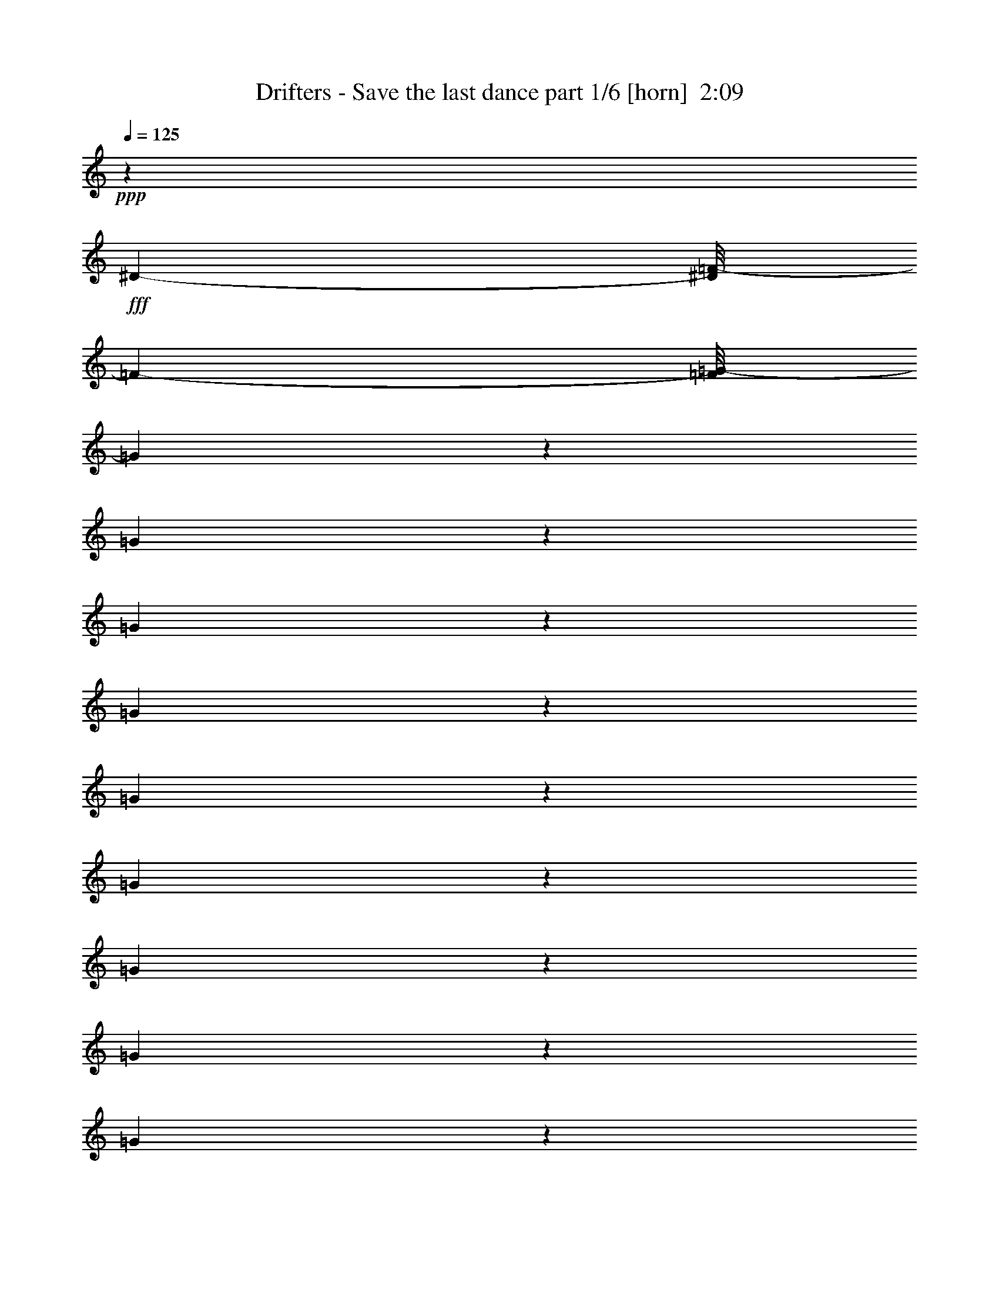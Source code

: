 % Produced with Bruzo's Transcoding Environment
% Transcribed by  Bruzo

X:1
T:  Drifters - Save the last dance part 1/6 [horn]  2:09
Z: Transcribed with BruTE 64
L: 1/4
Q: 125
K: C
+ppp+
z91949/25824
+fff+
[^D43/96-]
[^D/8=F/8-]
[=F1567/4304-]
[=F/8=G/8-]
[=G8101/12912]
z16061/6456
[=G625/1614]
z4649/25824
[=G6649/25824]
z2587/12912
[=G10325/12912]
z1647/8608
[=G3195/8608]
z899/6456
[=G3851/12912]
z154/807
[=G653/807]
z4805/25824
[=G21019/25824]
z6151/25824
[=G19673/25824]
z425/1614
[=G3863/12912]
z3131/12912
[=G3325/12912]
z619/3228
[=G6389/6456-]
[=G/8^G/8-]
[^G3259/6456]
[=G3245/12912]
z1535/6456
[=G1103/1076]
[=F5483/12912]
z1787/12912
[=F2158/807]
z74099/25824
[=F43/96-]
[=F/8=G/8-]
[=G1567/4304-]
[=G/8^G/8-]
[^G8149/12912]
z62569/25824
[^G8447/25824]
z1211/6456
[^G2017/6456]
z2557/12912
[^G10355/12912]
z2153/8608
[^G2689/8608]
z6473/25824
[^G6439/25824]
z6301/25824
[^G19523/25824]
z1517/6456
[^G4939/6456]
z203/807
[^G604/807]
z2161/8608
[^G2681/8608]
z6497/25824
[^G35213/25824]
z/8
[^A4357/8608]
[^G9779/25824]
z567/4304
[^G24197/25824-]
[=G/8-^G/8]
[=G7909/25824]
z6485/25824
[=G64531/25824]
z12877/12912
[=G6563/6456]
[^G2105/2152]
[^A49/48]
[=c11939/12912]
z595/3228
[=c2633/3228]
z5189/25824
[=c9337/25824]
z4651/25824
[=c21173/25824]
z6107/25824
[=d2865/8608]
z/8
[^d5605/6456]
z1583/8608
[^d5949/8608]
z8405/25824
[=f3587/8608]
z/8
[^d3403/8608-]
[=d/8-^d/8]
[=d23/48]
[=c9899/25824]
z106/807
[=c6389/6456-]
[^A/8-=c/8]
[^A2447/6456]
z203/1614
[^A14521/6456]
z41801/12912
[^A9847/12912]
z1093/4304
[^A933/2152]
z401/2152
[=F9689/4304]
z205/807
[=F49/96]
[=G23/48-]
[=G/8^G/8-]
[^G31/16-]
[=G911/6456-^G911/6456]
[=G22583/25824]
[=F23977/25824-]
[^D/8-=F/8]
[^D101677/25824]
z85171/25824
[^D49/96]
[=F2105/4304]
[=G3023/4304]
z15017/6456
[=G2737/6456]
z1127/6456
[=G3395/12912]
z5033/25824
[=G20791/25824]
z5021/25824
[=G7891/25824]
z5069/25824
[=G7843/25824]
z4787/25824
[=G19423/25824]
z6389/25824
[=G22663/25824]
z577/3228
[=G2651/3228]
z5045/25824
[=G9481/25824]
z843/4304
[=G65/269]
z1065/4304
[=G877/1076]
z4763/25824
[^G7325/12912]
[=G2675/8608]
z617/3228
[=G1705/1614]
[=F5681/12912]
z3287/25824
[=F67729/25824]
z74509/25824
[=F7049/12912]
[=G3403/8608-]
[=G/8^G/8-]
[^G5155/6456]
z28903/12912
[^G3281/8608]
z/8
[^G6595/25824]
z2269/8608
[^G7415/8608]
z49/269
[^G171/538]
z4973/25824
[^G7939/25824]
z385/1614
[^G1229/1614]
z2049/8608
[^G6559/8608]
z5107/25824
[^G22331/25824]
z4949/25824
[^G7963/25824]
z137/538
[^G19441/12912]
[^A4663/8608]
[^G8341/25824]
z605/3228
[^G8567/8608]
[=G11423/25824]
z4585/25824
[=G59975/25824]
z1993/1614
[=G3029/3228]
[^G2151/2152]
[^A6563/6456]
[=c11275/12912]
z761/3228
[=c2467/3228]
z2025/8608
[=c2817/8608]
z2365/12912
[=c2435/3228]
z325/1076
[=d12961/25824]
[^d22817/25824]
z4463/25824
[^d14905/25824]
z3819/8608
[=f1567/4304]
z/8
[^d3403/8608-]
[=d/8-^d/8]
[=d4463/12912]
z/8
[=c1703/6456]
z3295/12912
[=c6019/6456]
z4451/25824
[^A6847/25824]
z811/4304
[^A8873/4304]
z45289/12912
[^A5197/6456]
z157/807
[^A7069/12912]
z/8
[=F29155/12912]
z2091/8608
[=F1189/3228]
z/8
[=G11347/25824-]
[=G/8^G/8-]
[^G25207/12912-]
[=G/8-^G/8]
[=G8029/8608]
[=F4033/4304-]
[^D/8-=F/8]
[^D100129/25824]
z32159/25824
[^A,8191/25824]
z4991/25824
[^A,1567/4304]
z/8
[^D8203/25824]
z1133/8608
[^D14209/25824]
[=C7325/12912]
[^A,11051/25824]
[=D85/96]
z13/96
[=F35/96]
z1745/8608
[=F91643/25824-]
[=D/8-=F/8]
[=D1201/6456]
z2299/12912
[=D3807/8608]
z/8
[=F6577/25824]
z2513/12912
[=F1189/3228]
z/8
[=D1567/4304]
z/8
[=D11603/25824]
[^D19333/25824]
z58129/12912
[^A,2005/6456]
z815/3228
[^A,1567/4304]
z/8
[^D259/807]
z3535/25824
[^D1565/3228]
[=C615/1076]
[^A,7921/25824]
z6067/25824
[=F18143/25824]
z8219/25824
[=F7921/25824]
z2575/12912
[=F1907/807]
z12079/6456
[^A2473/12912]
z1297/6456
[^A3121/6456-]
[^G/8-^A/8]
[^G10099/25824]
[=G10871/25824]
z/8
[=F/2-]
[^D13/96-=F13/96]
[^D14351/25824]
z55003/8608
[^D12595/25824-]
[^D/8=F/8-]
[=F4187/12912-]
[=F/8=G/8-]
[=G3943/6456]
z15829/6456
[=G4657/12912]
z5225/25824
[=G7687/25824]
z4943/25824
[=G20881/25824]
z6179/25824
[=G8347/25824]
z2527/12912
[=G16841/12912]
z6559/25824
[=G7967/25824]
z869/4304
[=G1283/4304]
z515/2152
[=G1637/2152]
z6167/25824
[=G6745/25824]
z6437/25824
[=G25843/25824]
z6299/12912
[^G5711/12912]
z/8
[=G3323/12912]
z6425/25824
[=G101/96]
[=F104/269]
z1139/6456
[=F37265/12912]
z67817/25824
[=F2197/4304]
[=G459/1076-]
[=G/8^G/8-]
[^G17737/25824]
z10225/4304
[^G1611/4304]
z4763/25824
[^G6535/25824]
z1579/6456
[^G8947/12912]
z7697/25824
[^G8443/25824]
z3103/12912
[^G7729/6456]
z2515/12912
[^G1187/3228]
z5153/25824
[^G7759/25824]
z4871/25824
[^G22567/25824]
z6071/25824
[^G6841/25824]
z6341/25824
[^G12471/8608]
[^A7325/12912]
[^G1295/4304]
z145/807
[^G49/48]
[=G1827/4304]
z4495/25824
[=G60065/25824]
z32239/25824
[=G8567/8608]
[^G8567/8608]
[^A25811/25824]
[=c3547/4304]
z2183/8608
[=c7501/8608]
z1139/6456
[=c1659/4304]
z/8
[=c3727/4304]
z/8
[=d6701/12912]
[^d3457/4304]
z6317/25824
[^d14665/25824]
z11147/25824
[=f37/96]
z/8
[^d10795/25824-]
[=d/8-^d/8]
[=d3259/6456]
[=c2777/8608]
z2425/12912
[=c1705/1614]
[^A1639/4304]
z2353/12912
[^A8087/3228]
z77651/25824
[^A19189/25824]
z1261/6456
[^A14359/25824]
z/8
[=F58069/25824]
z69/269
[=F3259/6456-]
[=F/8=G/8-]
[=G1567/4304-]
[=G/8^G/8-]
[^G8029/4304-]
[=G/8-^G/8]
[=G1439/1614-]
[=F/8-=G/8]
[=F24197/25824-]
[^D/8-=F/8]
[^D178975/25824]
z8
z8
z13/4

X:2
T:  Drifters - Save the last dance part 2/6 [bagpipes]  2:09
Z: Transcribed with BruTE 64
L: 1/4
Q: 125
K: C
+ppp+
z91949/25824
+fff+
[=G,43/96-]
[=G,/8^G,/8-]
[^G,1567/4304-]
[^G,/8^A,/8-]
[^A,8101/12912]
z16061/6456
[^A,625/1614]
z4649/25824
[^A,6649/25824]
z2587/12912
[^A,10325/12912]
z1647/8608
[^A,3195/8608]
z899/6456
[^A,3851/12912]
z154/807
[^A,653/807]
z4805/25824
[^A,21019/25824]
z6151/25824
[^A,19673/25824]
z425/1614
[^A,3863/12912]
z3131/12912
[^A,3325/12912]
z619/3228
[^A,6389/6456-]
[^A,/8=C/8-]
[=C3259/6456]
[^A,3245/12912]
z1535/6456
[^A,1103/1076]
[^G,5483/12912]
z1787/12912
[^G,2158/807]
z74099/25824
[^G,43/96-]
[^G,/8^A,/8-]
[^A,1567/4304-]
[^A,/8=D/8-]
[=D8149/12912]
z62569/25824
[=D8447/25824]
z1211/6456
[=D2017/6456]
z2557/12912
[=D10355/12912]
z2153/8608
[=D2689/8608]
z6473/25824
[=D6439/25824]
z6301/25824
[=D19523/25824]
z1517/6456
[=D4939/6456]
z203/807
[=D604/807]
z2161/8608
[=D2681/8608]
z6497/25824
[=D35213/25824]
z/8
[=D4357/8608]
[=D9779/25824]
z567/4304
[^D24197/25824-]
[^A,/8-^D/8]
[^A,7909/25824]
z6485/25824
[^A,64531/25824]
z12877/12912
[^A,6563/6456]
[=D2105/2152]
[^C49/48]
[^D11939/12912]
z595/3228
[^D2633/3228]
z5189/25824
[^D9337/25824]
z4651/25824
[^D21173/25824]
z6107/25824
[=F2865/8608]
z/8
[^G5605/6456]
z1583/8608
[^G5949/8608]
z8405/25824
[^G3587/8608]
z/8
[^G3403/8608-]
[=F/8-^G/8]
[=F23/48]
[^D9899/25824]
z106/807
[^D13585/12912]
[^D5701/12912]
z203/1614
[^D14521/6456]
z41801/12912
[^D9847/12912]
z1093/4304
[=D933/2152]
z401/2152
[^G,9689/4304]
z205/807
[^G,49/96]
[^A,23/48-]
[^A,/8=D/8-]
[=D31/16-]
[^A,911/6456-=D911/6456]
[^A,22583/25824]
[^G,23977/25824-]
[=G,/8-^G,/8]
[=G,101677/25824]
z85171/25824
[=G,49/96]
[^G,2105/4304]
[^A,3023/4304]
z15017/6456
[^A,2737/6456]
z1127/6456
[^A,3395/12912]
z5033/25824
[^A,20791/25824]
z5021/25824
[^A,7891/25824]
z5069/25824
[^A,7843/25824]
z4787/25824
[^A,19423/25824]
z6389/25824
[^A,22663/25824]
z577/3228
[^A,2651/3228]
z5045/25824
[^A,9481/25824]
z843/4304
[^A,65/269]
z1065/4304
[^A,877/1076]
z4763/25824
[=C7325/12912]
[^A,2675/8608]
z617/3228
[^A,1705/1614]
[^G,5681/12912]
z3287/25824
[^G,67729/25824]
z74509/25824
[^G,7049/12912]
[^A,3403/8608-]
[^A,/8=D/8-]
[=D5155/6456]
z28903/12912
[=D3281/8608]
z/8
[=D6595/25824]
z2269/8608
[=D7415/8608]
z49/269
[=D171/538]
z4973/25824
[=D7939/25824]
z385/1614
[=D1229/1614]
z2049/8608
[=D6559/8608]
z5107/25824
[=D22331/25824]
z4949/25824
[=D7963/25824]
z137/538
[=D19441/12912]
[=D4663/8608]
[=D8341/25824]
z605/3228
[^D8567/8608]
[^A,11423/25824]
z4585/25824
[^A,59975/25824]
z1993/1614
[^A,3029/3228]
[=D2151/2152]
[^C6563/6456]
[^D11275/12912]
z761/3228
[^D2467/3228]
z2025/8608
[^D2817/8608]
z2365/12912
[^D2435/3228]
z325/1076
[=F12961/25824]
[^G22817/25824]
z4463/25824
[^G14905/25824]
z3819/8608
[^G1567/4304]
z/8
[^G3403/8608-]
[=F/8-^G/8]
[=F4463/12912]
z/8
[^D1703/6456]
z3295/12912
[^D6019/6456]
z4451/25824
[^D6847/25824]
z811/4304
[^D8873/4304]
z45289/12912
[^D5197/6456]
z157/807
[=D7069/12912]
z/8
[^G,29155/12912]
z2091/8608
[^G,1189/3228]
z/8
[^A,11347/25824-]
[^A,/8=D/8-]
[=D25207/12912-]
[^A,/8-=D/8]
[^A,8029/8608]
[^G,4033/4304-]
[=G,/8-^G,/8]
[=G,100129/25824]
z32159/25824
[^D,8191/25824]
z4991/25824
[^D,1567/4304]
z/8
[=G,8203/25824]
z1133/8608
[=G,14209/25824]
[^D,7325/12912]
[^D,11051/25824]
[^G,85/96]
z13/96
[^G,35/96]
z1745/8608
[^G,91643/25824]
[^G,251/807]
z2299/12912
[^G,3807/8608]
z/8
[^G,6577/25824]
z2513/12912
[^G,1189/3228]
z/8
[^G,1567/4304]
z/8
[^G,11603/25824]
[=G,19333/25824]
z58129/12912
[^D,2005/6456]
z815/3228
[^D,1567/4304]
z/8
[=G,259/807]
z3535/25824
[=G,1565/3228]
[^D,615/1076]
[^D,5/12]
[^A,164/807^G,164/807-]
[^G,14509/25824]
z8219/25824
[^G,7921/25824]
z2575/12912
[^G,1907/807]
z12079/6456
[=D2473/12912]
z1297/6456
[=D7049/12912]
[=D11713/25824]
[^A,10871/25824]
z/8
[^G,/2-]
[=G,13/96-^G,13/96]
[=G,14351/25824]
z55003/8608
[=G,12595/25824-]
[=G,/8^G,/8-]
[^G,4187/12912-]
[^G,/8^A,/8-]
[^A,3943/6456]
z15829/6456
[^A,4657/12912]
z5225/25824
[^A,7687/25824]
z4943/25824
[^A,20881/25824]
z6179/25824
[^A,8347/25824]
z2527/12912
[^A,16841/12912]
z6559/25824
[^A,7967/25824]
z869/4304
[^A,1283/4304]
z515/2152
[^A,1637/2152]
z6167/25824
[^A,6745/25824]
z6437/25824
[^A,25843/25824]
z6299/12912
[=C5711/12912]
z/8
[^A,3323/12912]
z6425/25824
[^A,101/96]
[^G,104/269]
z1139/6456
[^G,37265/12912]
z67817/25824
[^G,2197/4304]
[^A,459/1076-]
[^A,/8=D/8-]
[=D17737/25824]
z10225/4304
[=D1611/4304]
z4763/25824
[=D6535/25824]
z1579/6456
[=D8947/12912]
z7697/25824
[=D8443/25824]
z3103/12912
[=D7729/6456]
z2515/12912
[=D1187/3228]
z5153/25824
[=D7759/25824]
z4871/25824
[=D22567/25824]
z6071/25824
[=D6841/25824]
z6341/25824
[=D12471/8608]
[=D7325/12912]
[=D1295/4304]
z145/807
[^D49/48]
[^A,1827/4304]
z4495/25824
[^A,60065/25824]
z32239/25824
[^A,8567/8608]
[=D8567/8608]
[^C25811/25824]
[^D3547/4304]
z2183/8608
[^D7501/8608]
z1139/6456
[^D1659/4304]
z/8
[^D3727/4304]
z/8
[=F6701/12912]
[^G3457/4304]
z6317/25824
[^G14665/25824]
z11147/25824
[^G37/96]
z/8
[^G10795/25824-]
[=F/8-^G/8]
[=F3259/6456]
[^D2777/8608]
z2425/12912
[^D1705/1614]
[^D1639/4304]
z2353/12912
[^D8087/3228]
z77651/25824
[^D19189/25824]
z1261/6456
[=D14359/25824]
z/8
[^G,58069/25824]
z69/269
[^G,3259/6456-]
[^G,/8^A,/8-]
[^A,1567/4304-]
[^A,/8=D/8-]
[=D8029/4304-]
[^A,/8-=D/8]
[^A,1439/1614-]
[^G,/8-^A,/8]
[^G,24197/25824-]
[=G,/8-^G,/8]
[=G,178975/25824]
z8
z8
z13/4

X:3
T:  Drifters - Save the last dance part 3/6 [lute]  2:09
Z: Transcribed with BruTE 64
L: 1/4
Q: 125
K: C
+ppp+
z39853/8608
+mf+
[=G18789/8608^A18789/8608^d18789/8608]
z3265/8608
+f+
[=G9647/8608^A9647/8608^d9647/8608]
z3693/8608
[=G23207/8608^A23207/8608^d23207/8608]
z801/2152
+mf+
[=G813/2152^A813/2152^d813/2152]
z2731/4304
[=G6401/4304-^A6401/4304-^d6401/4304-]
[^D/8-=G/8^A/8^d/8]
+mp+
[^D3281/8608-]
+mf+
[^D/8=G/8-^A/8-^d/8-]
[=G5355/8608^A5355/8608^d5355/8608]
z2821/8608
+f+
[=G3097/8608^A3097/8608^d3097/8608]
z2943/4304
+mf+
[=d815/2152=f815/2152^g815/2152^a815/2152]
z1097/8608
[=d2669/8608=f2669/8608^g2669/8608^a2669/8608]
z6045/8608
[=d13861/8608=f13861/8608^g13861/8608^a13861/8608]
z8193/8608
+mp+
[^G41/16-^A41/16-=d41/16-=f41/16-]
[^A,537/2152-^G537/2152^A537/2152=d537/2152=f537/2152]
[^A,7643/25824]
+mf+
[^G3649/6456^A3649/6456=d3649/6456=f3649/6456]
z3775/8608
+f+
[^G11027/4304-=d11027/4304-=f11027/4304-]
[^G3223/8608^A3223/8608=d3223/8608=f3223/8608]
z567/4304
+p+
[=d299/538]
z4199/8608
+mp+
[^G41/16-^A41/16-=d41/16-=f41/16-]
[^A,805/4304-^G805/4304^A805/4304=d805/4304=f805/4304]
[^A,4225/12912]
+mf+
[^G14473/25824^A14473/25824=d14473/25824=f14473/25824]
z477/1076
+f+
[^G11027/4304-=d11027/4304-=f11027/4304-]
[^G1591/4304^A1591/4304=d1591/4304=f1591/4304]
z1175/8608
+p+
[=d4743/8608]
z8597/8608
+mf+
[=G3239/8608^A3239/8608^d3239/8608]
z5475/8608
+p+
[^D511/1076-]
+mp+
[^D/8=G/8-^A/8-^d/8-]
[=G4425/8608^A4425/8608^d4425/8608]
z3751/8608
+mf+
[=G2705/8608^A2705/8608^d2705/8608]
z6009/8608
[=G16049/8608^A16049/8608^d16049/8608]
z103/538
[=d8983/8608=f8983/8608^g8983/8608^a8983/8608]
[^A4357/4304^c4357/4304^d4357/4304=g4357/4304]
+mp+
[^G41/16-=c41/16-^d41/16-]
[^G,805/4304-^G805/4304=c805/4304^d805/4304]
[^G,4225/12912]
+mf+
[^G14227/25824=c14227/25824^d14227/25824]
z1949/4304
+f+
[=c11027/4304-^d11027/4304-]
[^G1775/4304=c1775/4304^d1775/4304]
z/8
+p+
[=c2465/4304]
z473/1076
+mf+
[=G11027/4304^A11027/4304^d11027/4304]
+mp+
[^D/2-]
+mf+
[^D1129/8608=G1129/8608-^A1129/8608-^d1129/8608-]
[=G5313/8608^A5313/8608^d5313/8608]
z1297/4304
+mp+
[=G3281/8608^A3281/8608^d3281/8608]
z/8
+mf+
[=G2733/8608^A2733/8608^d2733/8608]
z5981/8608
[=G17153/8608^A17153/8608^d17153/8608]
z4901/8608
[=d23613/8608=f23613/8608^g23613/8608^a23613/8608]
z1399/4304
[=d1587/2152=f1587/2152^g1587/2152^a1587/2152]
z437/538
+mp+
[=d1615/4304=f1615/4304^g1615/4304^a1615/4304]
z5055/4304
+mf+
[=d3525/2152=f3525/2152^g3525/2152^a3525/2152]
z104/269
[=G9365/4304^A9365/4304^d9365/4304]
z831/2152
+f+
[=G5063/4304^A5063/4304^d5063/4304]
z1607/4304
[=G5787/2152^A5787/2152^d5787/2152]
z3263/8608
+mf+
[=G3193/8608^A3193/8608^d3193/8608]
z2895/4304
[=G27771/4304^A27771/4304^d27771/4304]
z1637/8608
+mp+
[^d4357/8608-]
[^d4251/8608-=g4251/8608-]
+mf+
[^d/8-=g/8^a/8-]
[^d645/2152^a645/2152]
z/8
[=G12533/8608-^A12533/8608-^d12533/8608-]
[^D/8-=G/8^A/8^d/8]
+mp+
[^D3281/8608-]
+mf+
[^D/8=G/8-^A/8-^d/8-]
[=G5793/8608^A5793/8608^d5793/8608]
z663/2152
+f+
[=G341/1076^A341/1076^d341/1076]
z2993/4304
+mf+
[=d16913/4304=f16913/4304^g16913/4304^a16913/4304]
z49/269
[=d11859/4304=f11859/4304^g11859/4304^a11859/4304]
z2693/8608
[=d6453/8608=f6453/8608^g6453/8608^a6453/8608]
z6887/8608
+mp+
[=d3335/8608=f3335/8608^g3335/8608^a3335/8608]
z1217/1076
+mf+
[=d871/538=f871/538^g871/538^a871/538]
z3761/8608
[=d18835/8608=f18835/8608^g18835/8608^a18835/8608]
z3219/8608
+f+
[=d9693/8608=f9693/8608^g9693/8608^a9693/8608]
z3647/8608
[=d22715/8608=f22715/8608^g22715/8608^a22715/8608]
z231/538
+mf+
[=d1649/4304=f1649/4304^g1649/4304^a1649/4304]
z677/1076
[=G399/1076^A399/1076^d399/1076]
z1165/8608
[=G2601/8608^A2601/8608^d2601/8608]
z3191/4304
[=G7031/4304^A7031/4304^d7031/4304]
z12349/8608
+f+
[=G9709/8608^A9709/8608^d9709/8608]
z1681/4304
+mf+
[^G8983/8608^A8983/8608=d8983/8608=f8983/8608]
[^c4357/4304^d4357/4304=g4357/4304^a4357/4304]
[^G6401/4304-=c6401/4304-^d6401/4304-]
[^G,/8-^G/8=c/8^d/8]
+mp+
[^G,3281/8608-]
+mf+
[^G,/8^G/8-=c/8-^d/8-]
[^G335/538=c335/538^d335/538]
z88/269
+f+
[^G1551/4304=c1551/4304^d1551/4304]
z5881/8608
+mf+
[^d17697/8608-]
[^G3819/8608^d3819/8608-]
[=c/8-^d/8]
+mp+
[=c/8]
z2743/8608
[^d4357/8608]
+f+
[^g1549/8608]
z3717/4304
+mf+
[=G1663/4304^A1663/4304^d1663/4304]
z1347/2152
+p+
[^D/2-]
+mp+
[^D1129/8608=G1129/8608-^A1129/8608-^d1129/8608-]
[=G4243/8608^A4243/8608^d4243/8608]
z229/538
+mf+
[=G349/1076^A349/1076^d349/1076]
z2961/4304
[=G403/1076^A403/1076^d403/1076]
z1133/8608
[=G2633/8608^A2633/8608^d2633/8608]
z3175/4304
[=G3389/2152^A3389/2152^d3389/2152]
z12855/8608
[=d3285/8608=f3285/8608^g3285/8608^a3285/8608]
z5429/8608
+p+
[^A,/2-]
+mp+
[^A,1129/8608=d1129/8608-=f1129/8608-^g1129/8608-^a1129/8608-]
[=d2101/4304=f2101/4304^g2101/4304^a2101/4304]
z3705/8608
+mf+
[=d2751/8608=f2751/8608^g2751/8608^a2751/8608]
z645/538
[=d917/2152=f917/2152^g917/2152^a917/2152]
z5315/8608
+p+
[^A,3819/8608-]
+mp+
[^A,/8=d/8-=f/8-^g/8-^a/8-]
[=d2427/4304=f2427/4304^g2427/4304^a2427/4304]
z1661/4304
+mf+
[=d1567/4304=f1567/4304^g1567/4304^a1567/4304]
z5849/8608
[=G33425/8608^A33425/8608^d33425/8608]
z425/2152
[=G17697/8608-^A17697/8608-]
[=G3819/8608-^A3819/8608-^d3819/8608]
[=G/8^A/8=g/8-]
+mp+
[=g511/1076]
[^a4357/8608]
+f+
[^d1695/8608]
z1331/4304
+mf+
[=d3/2-=f3/2-^g3/2-^a3/2-]
[^A,1235/8608-=d1235/8608=f1235/8608^g1235/8608^a1235/8608]
+mp+
[^A,753/2152-]
+mf+
[^A,/8=d/8-=f/8-^g/8-^a/8-]
[=d5465/8608=f5465/8608^g5465/8608^a5465/8608]
z2711/8608
+f+
[=d3207/8608=f3207/8608^g3207/8608^a3207/8608]
z5507/8608
+mf+
[=d3101/8608=f3101/8608^g3101/8608^a3101/8608]
z1525/8608
[=d2241/8608=f2241/8608^g2241/8608^a2241/8608]
z6473/8608
[=d13971/8608=f13971/8608^g13971/8608^a13971/8608]
z1555/1076
[=G925/2152^A925/2152^d925/2152]
z5283/8608
+p+
[^D3819/8608-]
+mp+
[^D/8=G/8-^A/8-^d/8-]
[=G1087/2152^A1087/2152^d1087/2152]
z957/2152
+mf+
[=G657/2152^A657/2152^d657/2152]
z6355/8608
[^A4357/2152-]
[^A511/1076-^d511/1076]
[^A/8=g/8-]
+mp+
[=g/8]
z2743/8608
[^a4357/8608]
+f+
[^d1613/8608]
z343/1076
+mf+
[=d1587/4304=f1587/4304^g1587/4304^a1587/4304]
z1183/8608
[=d2583/8608=f2583/8608^g2583/8608^a2583/8608]
z200/269
[=d3511/2152=f3511/2152^g3511/2152^a3511/2152]
z4005/4304
[=d4177/1076=f4177/1076^g4177/1076^a4177/1076]
z1709/8608
[=G3133/8608^A3133/8608^d3133/8608]
z1493/8608
[=G2273/8608^A2273/8608^d2273/8608]
z6441/8608
[=G14003/8608^A14003/8608^d14003/8608]
z8051/8608
[=G18311/8608^A18311/8608^d18311/8608]
z3743/8608
+f+
[=G9707/8608^A9707/8608^d9707/8608]
z3633/8608
[=G22729/8608^A22729/8608^d22729/8608]
z1841/4304
+mf+
[=G207/538^A207/538^d207/538]
z2701/4304
[=G11027/4304^A11027/4304^d11027/4304]
+mp+
[^D/2-]
+mf+
[^D1129/8608=G1129/8608-^A1129/8608-^d1129/8608-]
[=G5309/8608^A5309/8608^d5309/8608]
z1299/4304
+mp+
[=G3281/8608^A3281/8608^d3281/8608]
z/8
+mf+
[=G2729/8608^A2729/8608^d2729/8608]
z5985/8608
[=G17149/8608^A17149/8608^d17149/8608]
z4905/8608
[=d55889/8608=f55889/8608^g55889/8608^a55889/8608]
z1559/8608
+mp+
[^A4357/8608-]
[^A4251/8608-=d4251/8608-]
+mf+
[^A/8-=d/8=f/8-]
[^A2311/8608=f2311/8608]
z/8
[^a17697/8608-]
[^A/2-^a/2-]
[^A4357/8608-=d4357/8608-^a4357/8608-]
[^A699/4304=d699/4304=f699/4304-^a699/4304-]
[=f3281/8608^a3281/8608]
+p+
[^g1139/8608]
z1609/4304
+mp+
[=d675/2152=f675/2152^g675/2152^a675/2152]
z1657/8608
+mf+
[=d2647/8608=f2647/8608^g2647/8608^a2647/8608]
z198/269
+f+
[=d8937/4304=f8937/4304^g8937/4304^a8937/4304]
z1045/2152
+mf+
[=d4185/1076=f4185/1076^g4185/1076^a4185/1076]
z3001/4304
[=G1841/4304^A1841/4304^d1841/4304]
z5301/8608
+p+
[^D3819/8608-]
+mp+
[^D/8=G/8-^A/8-^d/8-]
[=G2165/4304^A2165/4304^d2165/4304]
z1923/4304
+mf+
[=G1305/4304^A1305/4304^d1305/4304]
z6373/8608
[=G15685/8608^A15685/8608^d15685/8608]
z1743/8608
[=d8983/8608=f8983/8608^g8983/8608^a8983/8608]
[^A4357/4304^c4357/4304^d4357/4304=g4357/4304]
[^d17697/8608-]
[^G3819/8608^d3819/8608-]
[=c/8-^d/8]
+mp+
[=c/8]
z2743/8608
[^d2313/4304]
+f+
[^g1709/8608]
z331/1076
+mf+
[^G1635/4304=c1635/4304^d1635/4304]
z1087/8608
[^G2679/8608=c2679/8608^d2679/8608]
z6035/8608
[^G13871/8608=c13871/8608^d13871/8608]
z8183/8608
[=G33781/8608^A33781/8608^d33781/8608]
z1613/8608
[=G6401/4304-^A6401/4304-^d6401/4304-]
[^D/8-=G/8^A/8^d/8]
+mp+
[^D3281/8608-]
+mf+
[^D/8=G/8-^A/8-^d/8-]
[=G2719/4304^A2719/4304^d2719/4304]
z1369/4304
+f+
[=G795/2152^A795/2152^d795/2152]
z5803/8608
+mf+
[=d33471/8608=f33471/8608^g33471/8608^a33471/8608]
z827/4304
[=d797/2152=f797/2152^g797/2152^a797/2152]
z1169/8608
[=d2597/8608=f2597/8608^g2597/8608^a2597/8608]
z3193/4304
[=d7029/4304=f7029/4304^g7029/4304^a7029/4304]
z1999/2152
[=G691/2152^A691/2152^d691/2152]
z1593/8608
[=G2711/8608^A2711/8608^d2711/8608]
z6003/8608
[=G13903/8608^A13903/8608^d13903/8608]
z8151/8608
[^A6401/4304-^d6401/4304-=g6401/4304-]
[^D/8-^A/8^d/8=g/8]
+mp+
[^D3281/8608-]
+mf+
[^D/8^A/8-^d/8-=g/8-]
[^A1339/2152^d1339/2152=g1339/2152]
z705/2152
+f+
[^A1549/4304^d1549/4304=g1549/4304]
z377/538
[=G91277/25824-^A91277/25824-^d91277/25824-]
[^D/8-=G/8^A/8^d/8]
+mp+
[^D1145/4304]
z/8
+mf+
[=G3171/8608^A3171/8608^d3171/8608]
z/8
+mp+
[^D2455/6456]
z3361/25824
+mf+
[^G7937/25824=c7937/25824^d7937/25824]
z20591/25824
+f+
[=G52039/25824^A52039/25824^d52039/25824]
z8
z29/16

X:4
T:  Drifters - Save the last dance part 4/6 [theorbo]  2:09
Z: Transcribed with BruTE 64
L: 1/4
Q: 125
K: C
+ppp+
z39853/8608
+fff+
[^D11257/8608]
z2083/8608
+ff+
[^D1683/8608]
z1337/4304
+fff+
[^D5657/4304]
z1013/4304
+f+
[^D435/2152]
z2617/8608
+fff+
[^D11371/8608]
z425/2152
+f+
[^D191/1076]
z1549/4304
+fff+
[^D11995/8608]
z/8
+ff+
[^D/8]
z3281/8608
[^D5877/4304]
z793/4304
[^D545/2152]
z2177/8608
[^D11811/8608]
z1529/8608
[^D2775/8608]
z791/4304
+fff+
[^A,2967/2152]
z1203/8608
+ff+
[^A,2025/8608]
z2601/8608
+fff+
[^A,11995/8608]
z/8
[^A,1579/4304]
z1199/8608
+ff+
[^A,11713/8608]
z1627/8608
[^A,3215/8608]
z571/4304
+f+
[^A,82/269]
z1733/8608
[^A,6337/8608]
z1323/4304
+ff+
[^A,549/2152]
z2161/8608
[^A,11827/8608]
z1513/8608
+f+
[^A,1715/8608]
z1321/4304
+fff+
[^A,11995/8608]
z/8
+f+
[^A,2041/8608]
z2585/8608
+fff+
[^A,11941/8608]
z565/4304
+f+
[^A,195/1076]
z2797/8608
+ff+
[^A,11191/8608]
z2149/8608
+f+
[^A,2155/8608]
z1101/4304
+fff+
[^A,5893/4304]
z777/4304
+ff+
[^A,837/4304]
z2683/8608
+fff+
[^A,1533/1076]
z/8
+ff+
[^A,1193/8608]
z791/2152
+fff+
[^D5681/4304]
z1709/8608
+f+
[^D2057/8608]
z2569/8608
+mf+
[^D2273/8608]
z521/2152
+ff+
[^D1631/2152]
z1095/4304
[^D1595/4304]
z1167/8608
+fff+
[^D11207/8608]
z2133/8608
+ff+
[^D2709/8608]
z103/538
[^A,8983/8608]
[^D4357/4304]
+fff+
[^G,1533/1076]
z/8
+f+
[^G,1209/8608]
z787/2152
+ff+
[^G,5689/4304]
z1693/8608
+f+
[^G,2073/8608]
z571/2152
+fff+
[^G,1463/1076]
z409/2152
+ff+
[^G,199/1076]
z2765/8608
+fff+
[^G,1533/1076]
z/8
+ff+
[^G,1111/8608]
z1623/4304
+fff+
[^D5909/4304]
z761/4304
+ff+
[^D853/4304]
z2651/8608
[^D2191/8608]
z1083/4304
+fff+
[^D369/538]
z1405/4304
+ff+
[^D127/538]
z1297/4304
[^D5697/4304]
z1677/8608
[^D1551/8608]
z1403/4304
[^D6129/4304]
z541/4304
+fff+
[^D671/2152]
z1673/8608
[^A,11777/8608]
z1563/8608
+ff+
[^A,1665/8608]
z673/2152
+fff+
[^A,353/269]
z511/2152
+f+
[^A,861/4304]
z2635/8608
+fff+
[^A,11353/8608]
z859/4304
+f+
[^A,64/269]
z1289/4304
+fff+
[^A,11995/8608]
z/8
+ff+
[^A,/8]
z3281/8608
+fff+
[^D1533/1076]
z/8
+ff+
[^D203/1076]
z2733/8608
+fff+
[^D11255/8608]
z2085/8608
[^D1143/8608]
z1607/4304
[^D707/538]
z507/2152
[^D75/538]
z3157/8608
[^D11907/8608]
z291/2152
[^D763/4304]
z775/2152
[^D2991/2152]
z1107/8608
+ff+
[^D1583/8608]
z1387/4304
+fff+
[^D5607/4304]
z1063/4304
[^D551/4304]
z3255/8608
[^D11271/8608]
z2069/8608
[^D1159/8608]
z1599/4304
[^D5933/4304]
z1205/8608
[^D1485/8608]
z3141/8608
+ff+
[^D11923/8608]
z287/2152
[^D1309/4304]
z1739/8608
[^D12249/8608]
z1091/8608
[^D3213/8608]
z143/1076
+fff+
[^A,1533/1076]
z/8
+ff+
[^A,207/1076]
z2701/8608
+fff+
[^A,1533/1076]
z/8
[^A,2789/8608]
z49/269
[^A,11995/8608]
z/8
+f+
[^A,1501/8608]
z3125/8608
+ff+
[^A,11401/8608]
z835/4304
+f+
[^A,131/538]
z2261/8608
+fff+
[^A,11727/8608]
z1613/8608
+ff+
[^A,1615/8608]
z1371/4304
+fff+
[^A,1533/1076]
z/8
+ff+
[^A,567/4304]
z3223/8608
+fff+
[^A,11303/8608]
z2037/8608
+ff+
[^A,1729/8608]
z657/2152
+fff+
[^A,355/269]
z1711/8608
+f+
[^A,2055/8608]
z2571/8608
+fff+
[^A,11417/8608]
z827/4304
+f+
[^A,787/4304]
z2783/8608
+fff+
[^A,1533/1076]
z/8
+ff+
[^A,1093/8608]
z102/269
+fff+
[^D1533/1076]
z/8
+ff+
[^D211/1076]
z2669/8608
+fff+
[^D1533/1076]
z/8
[=D2821/8608]
z48/269
+ff+
[^D711/538]
z1695/8608
+fff+
[^D4357/8608]
[^A,7907/8608]
z/8
[^D3819/4304]
z/8
[^G,11759/8608]
z1581/8608
[^G,4357/8608]
+ff+
[^D1477/1076]
z381/2152
[^D695/2152]
z1577/8608
+fff+
[^G,10797/8608]
z1137/4304
[^G,1553/4304]
z95/538
+ff+
[^D4357/4304]
[^G,2953/4304]
z351/1076
+fff+
[^D2795/2152]
z135/538
[^D1341/4304]
z1675/8608
+ff+
[^A,7907/8608]
z/8
[^D1505/2152]
z1347/4304
+fff+
[^D1479/1076]
z377/2152
[^D4357/8608]
+ff+
[^A,11889/8608]
z591/4304
[^A,1561/4304]
z47/269
+fff+
[^A,713/538]
z1663/8608
+ff+
[^A,13/24]
[=F32671/25824]
z67/269
+f+
[=F4357/8608]
+fff+
[^A,6401/4304-]
[^A,/8=F/8-]
+ff+
[=F2743/8608]
z/8
+f+
[^A,4357/4304]
+ff+
[^A,2105/4304]
z4773/8608
+fff+
[^D10829/8608]
z1121/4304
[^D1569/4304]
z93/538
+ff+
[^A,4357/4304]
[^D2969/4304]
z347/1076
+fff+
[^D5875/4304]
z795/4304
+ff+
[^D49/96]
[^A,33697/25824]
z2071/8608
+f+
[^A,4357/8608]
+fff+
[^A,12533/8608-]
[^A,/8=F/8-]
+ff+
[=F753/2152]
z/8
+f+
[^A,4357/4304]
+ff+
[^A,4283/8608]
z4431/8608
+fff+
[^A,11171/8608]
z2169/8608
[^A,2673/8608]
z421/2152
+ff+
[=F7907/8608]
z/8
[^A,6011/8608]
z2703/8608
+fff+
[^D11285/8608]
z2055/8608
[^D2787/8608]
z785/4304
+ff+
[^A,4357/4304]
[^D183/269]
z3127/8608
+fff+
[^D11399/8608]
z209/1076
+ff+
[^D13/24]
[^A,8161/6456]
z2153/8608
+f+
[^A,4357/8608]
+fff+
[^A,5891/4304]
z779/4304
[^A,4357/8608]
+ff+
[=F11839/8608]
z1501/8608
[=F2803/8608]
z777/4304
+fff+
[^A,1487/1076]
z1175/8608
+ff+
[^A,13/24]
[=F34135/25824]
z207/1076
+f+
[=F4357/8608]
+fff+
[^D11741/8608]
z1599/8608
+ff+
[^D49/96]
[^A,16835/12912]
z65/269
+f+
[^A,4357/8608]
+ff+
[^D11317/8608]
z2023/8608
[^D2819/8608]
z769/4304
[^A,1489/1076]
z1159/8608
[^A,3145/8608]
z1481/8608
[^D10893/8608]
z1089/4304
+fff+
[^D1601/4304]
z1155/8608
+ff+
[^A,1533/1076]
z/8
[^D2721/8608]
z409/2152
[^D2819/2152]
z129/538
[^D7325/12912]
[^A,15403/12912]
z569/2152
[^A,97/269]
z761/4304
[^D2713/2152]
z2219/8608
+fff+
[^D3281/8608]
z/8
[^A,3335/2152]
+ff+
[^D/8]
z827/6456
[^D3307/25824]
z/8
[^A,11773/8608]
z1567/8608
[^A,3275/8608]
z541/4304
+fff+
[=F5377/4304]
z1293/4304
[=F859/4304]
z2639/8608
[^A,10811/8608]
z565/2152
+ff+
[^A,1775/4304]
z/8
[=F4357/4304]
+fff+
[=G,1077/4304]
z2203/8608
[=C3177/8608]
z295/2152
+ff+
[^A,2933/2152]
z201/1076
[^A,1617/4304]
z1123/8608
[=F17697/8608]
+fff+
[^A,2827/2152]
z127/538
+ff+
[^A,3281/8608]
z/8
+fff+
[=F4357/4304]
[^A,2113/8608]
z561/2152
[^A,515/2152]
z1283/4304
[^A,12533/8608-]
[^A,/8=F/8-]
+ff+
[=F3819/8608]
+f+
[^A,7907/8608]
z/8
+ff+
[^A,3841/8608]
z4873/8608
+fff+
[^D11805/8608]
z1535/8608
+ff+
[^D49/96]
[^A,16931/12912]
z1747/8608
+f+
[^A,2313/4304]
+ff+
[^D11381/8608]
z845/4304
+fff+
[^D4357/8608]
[^A,7907/8608]
z/8
[^D3819/4304]
z/8
[^G,5613/4304]
z1057/4304
[^G,341/1076]
z1629/8608
+ff+
[^D4357/4304]
[^G,6335/8608]
z331/1076
+fff+
[^G,5939/4304]
z1193/8608
[^G,2313/4304]
+ff+
[^D11935/8608]
z71/538
[^D99/269]
z1189/8608
+fff+
[^D11185/8608]
z2155/8608
[^D2687/8608]
z835/4304
+ff+
[^A,7907/8608]
z/8
[^D6025/8608]
z2689/8608
+fff+
[^D11299/8608]
z2041/8608
[^D2801/8608]
z389/2152
+ff+
[^A,4357/4304]
[^D2935/4304]
z3113/8608
+fff+
[^A,12533/8608-]
[^A,/8=F/8-]
+ff+
[=F3819/8608]
[^A,2055/8608]
z2571/8608
+fff+
[^A,2271/8608]
z1043/4304
[^A,3281/8608]
z/8
+mf+
[=F3281/8608]
z/8
+fff+
[^A,6401/4304-]
[^A,/8=F/8-]
+ff+
[=F2743/8608]
z/8
+f+
[^A,4357/4304]
+ff+
[^A,4215/8608]
z149/269
+fff+
[^D5417/4304]
z2237/8608
[^D3143/8608]
z1483/8608
+ff+
[^A,3819/4304]
z/8
[^D5943/8608]
z2771/8608
+fff+
[^D11217/8608]
z2123/8608
[^D2719/8608]
z819/4304
+ff+
[^A,4357/4304]
[^D3163/4304]
z2657/8608
[^D10793/8608]
z1139/4304
+f+
[^D93/538]
z1569/4304
[^D213/1076]
z2653/8608
+ff+
[^D4879/8608]
z3835/8608
+f+
[^D1545/8608]
z703/2152
+ff+
[^D1015/4304]
z649/2152
+mf+
[^A,427/2152]
z2649/8608
+ff+
[=C2731/8608]
z5983/8608
[^D5315/8608]
z8
z13/4

X:5
T:  Drifters - Save the last dance part 5/6 [drums]  2:09
Z: Transcribed with BruTE 64
L: 1/4
Q: 125
K: C
+ppp+
z39853/8608
+f+
[^C,2111/8608=F,2111/8608=D2111/8608]
z1123/4304
+p+
[^C,1029/4304]
z321/1076
+fff+
[^C,217/1076=C217/1076]
z2621/8608
+mf+
[^C,1683/8608=F,1683/8608]
z1337/4304
+ff+
[^C,815/4304=F,815/4304]
z2727/8608
+p+
[^C,2115/8608]
z1121/4304
+ff+
[^C,1031/4304=C1031/4304]
z641/2152
+p+
[^C,435/2152]
z2617/8608
+f+
[^C,1687/8608=F,1687/8608]
z1335/4304
+p+
[^C,817/4304]
z2723/8608
+fff+
[^C,2119/8608=C2119/8608]
z1119/4304
+mf+
[^C,1033/4304=F,1033/4304]
z80/269
+ff+
[^C,109/538=F,109/538]
z2613/8608
+p+
[^C,1691/8608]
z1333/4304
+fff+
[^C,819/4304^A,819/4304=C819/4304]
z2719/8608
+mf+
[^C,2123/8608=F,2123/8608]
z1117/4304
+f+
[^C,817/3228=F,817/3228]
+p+
[^C,2057/12912]
z/8
[^C,437/2152]
z2609/8608
+fff+
[^C,1695/8608=C1695/8608]
z1331/4304
+mf+
[^C,821/4304=F,821/4304]
z2715/8608
+ff+
[^C,2127/8608=F,2127/8608]
z1115/4304
+p+
[^C,1037/4304]
z2283/8608
+ff+
[^C,2021/8608=C2021/8608]
z2605/8608
+p+
[^C,1699/8608]
z1329/4304
+f+
[^C,823/4304=F,823/4304]
z2711/8608
+p+
[^C,1593/8608]
z691/2152
+fff+
[^C,1039/4304=C1039/4304]
z2279/8608
+mf+
[^C,2025/8608=F,2025/8608]
z2601/8608
+ff+
[^C,1703/8608=F,1703/8608]
z1327/4304
+p+
[^C,825/4304]
z2707/8608
+fff+
[^C,1597/8608^A,1597/8608=C1597/8608]
z345/1076
+mf+
[^C,1041/4304=F,1041/4304]
z2275/8608
+f+
[^C,2029/8608=F,2029/8608]
z2597/8608
+p+
[^C,1707/8608]
z1325/4304
+fff+
[^C,827/4304=C827/4304]
z2703/8608
+mf+
[^C,1601/8608=F,1601/8608]
z689/2152
+ff+
[^C,1043/4304=F,1043/4304]
z2271/8608
+p+
[^C,2033/8608]
z2593/8608
+ff+
[^C,1711/8608=C1711/8608]
z1323/4304
+p+
[^C,829/4304]
z2699/8608
+f+
[^C,1605/8608=F,1605/8608]
z86/269
+p+
[^C,1045/4304]
z2267/8608
+fff+
[^C,2037/8608=C2037/8608]
z2589/8608
+mf+
[^C,1715/8608=F,1715/8608]
z1321/4304
+ff+
[^C,831/4304=F,831/4304]
z2695/8608
+p+
[^C,1609/8608]
z687/2152
+fff+
[^C,1047/4304^A,1047/4304=C1047/4304]
z2263/8608
+mf+
[^C,2041/8608=F,2041/8608]
z2585/8608
+f+
[^C,1719/8608=F,1719/8608]
z1319/4304
+p+
[^C,833/4304]
z2691/8608
+fff+
[^C,1613/8608=C1613/8608]
z343/1076
+mf+
[^C,1049/4304=F,1049/4304]
z2259/8608
+ff+
[^C,2045/8608=F,2045/8608]
z2581/8608
+p+
[^C,1723/8608]
z1317/4304
+ff+
[^C,835/4304=C835/4304]
z2687/8608
+p+
[^C,1617/8608]
z685/2152
+f+
[^C,1051/4304=F,1051/4304]
z2255/8608
+p+
[^C,2049/8608]
z2577/8608
+fff+
[^C,1727/8608=C1727/8608]
z1315/4304
+mf+
[^C,837/4304=F,837/4304]
z2683/8608
+ff+
[^C,1621/8608=F,1621/8608]
z171/538
+p+
[^C,1053/4304]
z2251/8608
+fff+
[^C,2053/8608^A,2053/8608=C2053/8608]
z2573/8608
+mf+
[=F,1731/8608^A,1731/8608]
z1313/4304
+ff+
[^C,839/4304=F,839/4304]
z2679/8608
+p+
[^C,1625/8608]
z683/2152
+fff+
[^C,1055/4304=C1055/4304]
z2247/8608
+mf+
[^C,2057/8608=F,2057/8608]
z2569/8608
+ff+
[^C,1735/8608=F,1735/8608]
z1311/4304
+p+
[^C,841/4304]
z2675/8608
+ff+
[^C,1629/8608=C1629/8608]
z341/1076
+p+
[^C,1057/4304]
z2243/8608
+f+
[^C,2061/8608=F,2061/8608]
z2565/8608
+p+
[^C,1739/8608]
z1309/4304
+fff+
[^C,843/4304=C843/4304]
z2671/8608
+mf+
[^C,1633/8608=F,1633/8608]
z681/2152
+ff+
[^C,1059/4304=F,1059/4304]
z2239/8608
+p+
[^C,2065/8608]
z2561/8608
+fff+
[^C,1743/8608^A,1743/8608=C1743/8608]
z1307/4304
+mf+
[^C,845/4304=F,845/4304]
z2667/8608
+f+
[^C,1637/8608=F,1637/8608]
z85/269
+p+
[^C,1061/4304]
z2235/8608
+fff+
[^C,2069/8608=C2069/8608]
z2557/8608
+mf+
[^C,1747/8608=F,1747/8608]
z1305/4304
+ff+
[^C,847/4304=F,847/4304]
z2663/8608
+p+
[^C,1641/8608]
z679/2152
+ff+
[^C,1063/4304=C1063/4304]
z2231/8608
+p+
[^C,2073/8608]
z571/2152
+f+
[^C,505/2152=F,505/2152]
z1303/4304
+p+
[^C,849/4304]
z2659/8608
+fff+
[^C,1645/8608=C1645/8608]
z339/1076
+mf+
[^C,199/1076=F,199/1076]
z2765/8608
+ff+
[^C,2077/8608=F,2077/8608]
z285/1076
+p+
[^C,253/1076]
z1301/4304
+fff+
[^C,851/4304^A,851/4304=C851/4304]
z2655/8608
+mf+
[=F,1649/8608^A,1649/8608]
z677/2152
+f+
[^C,827/6456=F,827/6456]
z/8
+p+
[^C,6535/25824]
[^C,2081/8608]
z569/2152
+fff+
[^C,507/2152=C507/2152]
z1299/4304
+mf+
[^C,853/4304=F,853/4304]
z2651/8608
+ff+
[^C,1653/8608=F,1653/8608]
z169/538
+p+
[^C,50/269]
z2757/8608
+ff+
[^C,2085/8608=C2085/8608]
z71/269
+p+
[^C,127/538]
z1297/4304
+f+
[^C,855/4304=F,855/4304]
z2647/8608
+p+
[^C,1657/8608]
z675/2152
+fff+
[^C,401/2152=C401/2152]
z2753/8608
+mf+
[^C,2089/8608=F,2089/8608]
z567/2152
+ff+
[^C,509/2152=F,509/2152]
z1295/4304
+p+
[^C,857/4304]
z2643/8608
+fff+
[^C,1661/8608^A,1661/8608=C1661/8608]
z337/1076
+mf+
[^C,201/1076=F,201/1076]
z2749/8608
+ff+
[^C,2093/8608=F,2093/8608]
z283/1076
+p+
[^C,255/1076]
z1293/4304
+fff+
[^C,859/4304=C859/4304]
z2639/8608
+mf+
[^C,1665/8608=F,1665/8608]
z673/2152
+ff+
[^C,403/2152=F,403/2152]
z2745/8608
+p+
[^C,2097/8608]
z565/2152
+ff+
[^C,511/2152=C511/2152]
z1291/4304
+p+
[^C,861/4304]
z2635/8608
+f+
[^C,1669/8608=F,1669/8608]
z84/269
+p+
[^C,101/538]
z2741/8608
+fff+
[^C,2101/8608=C2101/8608]
z141/538
+mf+
[^C,64/269=F,64/269]
z1289/4304
+ff+
[^C,863/4304=F,863/4304]
z2631/8608
+p+
[^C,1673/8608]
z671/2152
+fff+
[^C,405/2152^A,405/2152=C405/2152]
z2737/8608
+mf+
[=F,2105/8608^A,2105/8608]
z563/2152
+ff+
[^C,513/2152=F,513/2152]
z1287/4304
+p+
[^C,865/4304]
z2627/8608
+fff+
[^C,827/6456=C827/6456]
z/8
+p+
[^C,3307/25824]
z/8
+mf+
[^C,203/1076=F,203/1076]
z2733/8608
+ff+
[^C,2109/8608=F,2109/8608]
z281/1076
+p+
[^C,257/1076]
z1285/4304
+ff+
[^C,867/4304=C867/4304]
z2623/8608
+p+
[^C,1681/8608]
z669/2152
+f+
[^C,407/2152=F,407/2152]
z2729/8608
+p+
[^C,2113/8608]
z561/2152
+fff+
[^C,515/2152=C515/2152]
z1283/4304
+mf+
[^C,869/4304=F,869/4304]
z2619/8608
+ff+
[^C,1685/8608=F,1685/8608]
z167/538
+p+
[^C,51/269]
z2725/8608
+fff+
[^C,2117/8608^A,2117/8608=C2117/8608]
z70/269
+mf+
[=F,129/538^A,129/538]
z1281/4304
+ff+
[^C,871/4304=F,871/4304]
z2615/8608
+p+
[^C,1689/8608]
z667/2152
+fff+
[^C,409/2152=C409/2152]
z2721/8608
+mf+
[^C,2121/8608=F,2121/8608]
z559/2152
+ff+
[^C,517/2152=F,517/2152]
z1279/4304
+p+
[^C,873/4304]
z2611/8608
+ff+
[^C,1693/8608=C1693/8608]
z333/1076
+p+
[^C,205/1076]
z2717/8608
+f+
[^C,2125/8608=F,2125/8608]
z279/1076
+p+
[^C,259/1076]
z2285/8608
+fff+
[^C,2019/8608=C2019/8608]
z2607/8608
+mf+
[^C,1697/8608=F,1697/8608]
z665/2152
+ff+
[^C,411/2152=F,411/2152]
z2713/8608
+p+
[^C,2129/8608]
z557/2152
+fff+
[^C,519/2152^A,519/2152=C519/2152]
z2281/8608
+mf+
[^C,2023/8608=F,2023/8608]
z2603/8608
+f+
[^C,827/6456=F,827/6456]
z/8
+p+
[^C,3307/25824]
z/8
[^C,103/538]
z2709/8608
+fff+
[^C,1595/8608=C1595/8608]
z1381/4304
+mf+
[^C,65/269=F,65/269]
z2277/8608
+ff+
[^C,2027/8608=F,2027/8608]
z2599/8608
+p+
[^C,1705/8608]
z663/2152
+ff+
[^C,413/2152=C413/2152]
z2705/8608
+p+
[^C,1599/8608]
z1379/4304
+f+
[^C,521/2152=F,521/2152]
z2273/8608
+p+
[^C,2031/8608]
z2595/8608
+fff+
[^C,1709/8608=C1709/8608]
z331/1076
+mf+
[^C,207/1076=F,207/1076]
z2701/8608
+ff+
[^C,1603/8608=F,1603/8608]
z1377/4304
+p+
[^C,261/1076]
z2269/8608
+fff+
[^C,2035/8608^A,2035/8608=C2035/8608]
z2591/8608
+mf+
[=F,1713/8608^A,1713/8608]
z661/2152
+ff+
[^C,415/2152=F,415/2152]
z2697/8608
+p+
[^C,1607/8608]
z1375/4304
+fff+
[^C,817/3228=C817/3228]
+p+
[^C,6535/25824]
+mf+
[^C,2039/8608=F,2039/8608]
z2587/8608
+ff+
[^C,1717/8608=F,1717/8608]
z165/538
+p+
[^C,52/269]
z2693/8608
+ff+
[^C,1611/8608=C1611/8608]
z1373/4304
+p+
[^C,131/538]
z2261/8608
+f+
[^C,2043/8608=F,2043/8608]
z2583/8608
+p+
[^C,1721/8608]
z659/2152
+fff+
[^C,417/2152=C417/2152=F417/2152]
z2689/8608
+mf+
[^C,1615/8608=F,1615/8608=F1615/8608]
z1371/4304
+ff+
[^C,525/2152=F,525/2152]
z2257/8608
+p+
[^C,817/3228^A,817/3228]
+ppp+
[^A,2057/12912]
z/8
+fff+
[^C,1725/8608^A,1725/8608=C1725/8608=D1725/8608]
z329/1076
+mf+
[^C,209/1076=F,209/1076]
z2685/8608
+f+
[^C,827/6456=F,827/6456]
z/8
+p+
[^C,3307/25824]
z/8
[^C,263/1076]
z2253/8608
+fff+
[^C,2051/8608=C2051/8608]
z2575/8608
+mf+
[^C,1729/8608=F,1729/8608]
z657/2152
+ff+
[^C,419/2152=F,419/2152]
z2681/8608
+p+
[^C,1623/8608]
z1367/4304
+ff+
[^C,527/2152=C527/2152]
z2249/8608
+p+
[^C,2055/8608]
z2571/8608
+f+
[^C,1733/8608=F,1733/8608]
z82/269
+p+
[^C,105/538]
z2677/8608
+fff+
[^C,1627/8608=C1627/8608]
z1365/4304
+mf+
[^C,66/269=F,66/269]
z2245/8608
+ff+
[^C,2059/8608=F,2059/8608]
z2567/8608
+p+
[^C,1737/8608]
z655/2152
+fff+
[^C,421/2152^A,421/2152=C421/2152]
z2673/8608
+mf+
[=F,1631/8608^A,1631/8608]
z1363/4304
+ff+
[^C,529/2152=F,529/2152]
z2241/8608
+p+
[^C,2063/8608]
z2563/8608
+ff+
[^A,1741/8608=C1741/8608]
z327/1076
[=F,211/1076]
z2669/8608
+fff+
[=G,1635/8608]
z7351/12912
+f+
[=B,6535/25824]
+ff+
[=B,817/3228]
+mf+
[^C2057/12912]
z/8
+f+
[^C1745/8608]
z653/2152
[^C,423/2152=F,423/2152=D423/2152]
z2665/8608
+p+
[^C,1639/8608]
z1359/4304
+ff+
[^C,531/2152=C531/2152]
z2233/8608
+mf+
[^C,2071/8608=F,2071/8608]
z1143/4304
+ff+
[^C,1009/4304=F,1009/4304]
z163/538
+p+
[^C,53/269]
z2661/8608
+ff+
[^C,1643/8608=C1643/8608]
z1357/4304
+mf+
[^C,133/538=F,133/538]
z2229/8608
+f+
[^C,2075/8608=F,2075/8608]
z1141/4304
+p+
[^C,1011/4304]
z651/2152
+ff+
[^C,425/2152=C425/2152]
z2657/8608
[^C,1647/8608=F,1647/8608]
z1355/4304
[^C,797/4304=F,797/4304]
z2763/8608
+f+
[^C,2079/8608=F,2079/8608]
z1139/4304
+ff+
[^C,1013/4304=C1013/4304]
z325/1076
+mf+
[^C,213/1076=F,213/1076]
z2653/8608
+f+
[^C,827/6456=F,827/6456]
z/8
+p+
[^C,3307/25824]
z/8
[^C,799/4304]
z2759/8608
+ff+
[^C,2083/8608=C2083/8608]
z1137/4304
+mf+
[^C,1015/4304=F,1015/4304]
z649/2152
+ff+
[^C,427/2152=F,427/2152]
z2649/8608
+p+
[^C,1655/8608]
z1351/4304
+ff+
[^C,801/4304=C801/4304]
z2755/8608
+mf+
[^C,817/3228=F,817/3228]
+p+
[^A,6535/25824]
+f+
[^C,1017/4304=F,1017/4304]
z81/269
+p+
[^C,107/538]
z2645/8608
+ff+
[^C,1659/8608=C1659/8608]
z1349/4304
[^C,803/4304=F,803/4304]
z2751/8608
[^C,2091/8608=F,2091/8608]
z1133/4304
+f+
[^C,1019/4304=F,1019/4304]
z647/2152
+ff+
[^C,429/2152=C429/2152]
z2641/8608
+mf+
[^C,1663/8608=F,1663/8608]
z1347/4304
+fff+
[^C,805/4304=F,805/4304]
z2747/8608
+p+
[^C,2095/8608]
z1131/4304
+ff+
[^C,1021/4304=C1021/4304]
z323/1076
+mf+
[^C,215/1076=F,215/1076]
z2637/8608
+ff+
[^C,1667/8608=F,1667/8608]
z5/16
+p+
[^C,3/16]
z2743/8608
+ff+
[^C,2099/8608=C2099/8608]
z1129/4304
+mf+
[^C,1023/4304=F,1023/4304]
z645/2152
+f+
[^C,431/2152=F,431/2152]
z2633/8608
+p+
[^C,1671/8608]
z1343/4304
+ff+
[^C,809/4304=C809/4304]
z2739/8608
[^C,2103/8608=F,2103/8608]
z1127/4304
[^C,1025/4304=F,1025/4304]
z161/538
+f+
[^C,54/269=F,54/269]
z2629/8608
+ff+
[^C,1675/8608=C1675/8608]
z1341/4304
+mf+
[=F,811/4304^A,811/4304]
z2735/8608
+f+
[^C,817/3228=F,817/3228]
+p+
[^C,6535/25824]
[^C,1027/4304]
z643/2152
+ff+
[^C,433/2152=C433/2152]
z2625/8608
+mf+
[^C,1679/8608=F,1679/8608]
z1339/4304
+ff+
[^C,813/4304=F,813/4304]
z2731/8608
+p+
[^C,2111/8608]
z1123/4304
+ff+
[^C,1029/4304=C1029/4304]
z321/1076
+mf+
[^C,827/6456=F,827/6456]
z/8
+p+
[^A,3307/25824]
z/8
+f+
[^C,1683/8608=F,1683/8608]
z1337/4304
+p+
[^C,827/6456]
z/8
+mp+
[^C,3307/25824]
z/8
+fff+
[^A,2115/8608=C2115/8608]
z1121/4304
+ff+
[=F,1031/4304=B,1031/4304]
z641/2152
+fff+
[=F,435/2152=G,435/2152]
z2617/8608
+f+
[=B,1687/8608]
z1335/4304
[^C,817/4304=B,817/4304]
z2723/8608
+mf+
[^A,2119/8608^C2119/8608]
z1119/4304
+f+
[^C,1033/4304=F,1033/4304=D1033/4304]
z80/269
+p+
[^C,109/538]
z2613/8608
+ff+
[^C,1691/8608=C1691/8608]
z1333/4304
+mf+
[^C,819/4304=F,819/4304]
z2719/8608
+ff+
[^C,2123/8608=F,2123/8608]
z1117/4304
+p+
[^C,1035/4304]
z639/2152
+ff+
[^C,437/2152=C437/2152]
z2609/8608
+mf+
[^C,1695/8608=F,1695/8608]
z1331/4304
+f+
[^C,821/4304=F,821/4304]
z2715/8608
+p+
[^C,2127/8608]
z1115/4304
+ff+
[^C,1037/4304=C1037/4304]
z2283/8608
[^C,2021/8608=F,2021/8608]
z2605/8608
[^C,1699/8608=F,1699/8608]
z1329/4304
+f+
[^C,823/4304=F,823/4304]
z2711/8608
+ff+
[^C,1593/8608=C1593/8608]
z691/2152
+mf+
[^C,1039/4304=F,1039/4304]
z2279/8608
+f+
[^C,2025/8608=F,2025/8608]
z2601/8608
+p+
[^C,1703/8608]
z1327/4304
+ff+
[^C,825/4304=C825/4304]
z2707/8608
+mf+
[^C,1597/8608=F,1597/8608]
z345/1076
+ff+
[^C,1041/4304=F,1041/4304]
z2275/8608
+p+
[^C,2029/8608]
z2597/8608
+ff+
[^C,1707/8608=C1707/8608]
z1325/4304
+mf+
[^C,827/4304=F,827/4304]
z2703/8608
+f+
[^C,1601/8608=F,1601/8608]
z689/2152
+p+
[^C,1043/4304]
z2271/8608
+ff+
[^C,2033/8608=C2033/8608]
z2593/8608
[^C,1711/8608=F,1711/8608]
z1323/4304
[^C,829/4304=F,829/4304]
z2699/8608
+f+
[^C,1605/8608=F,1605/8608]
z86/269
+ff+
[^C,1045/4304=C1045/4304]
z2267/8608
+mf+
[^C,2037/8608=F,2037/8608]
z2589/8608
+f+
[^C,827/6456=F,827/6456]
z/8
+p+
[^C,3307/25824]
z/8
[^C,831/4304]
z2695/8608
+ff+
[^C,1609/8608=C1609/8608]
z687/2152
+mf+
[^C,1047/4304=F,1047/4304]
z2263/8608
+ff+
[^C,2041/8608=F,2041/8608]
z2585/8608
+p+
[^C,1719/8608]
z1319/4304
+ff+
[^C,833/4304=C833/4304]
z2691/8608
+mf+
[^C,827/6456=F,827/6456]
z/8
+p+
[^A,6535/25824]
+f+
[^C,1049/4304=F,1049/4304]
z2259/8608
+p+
[^C,2045/8608]
z2581/8608
+ff+
[^C,1723/8608=C1723/8608]
z1317/4304
[^C,835/4304=F,835/4304]
z2687/8608
[^C,1617/8608=F,1617/8608]
z685/2152
+f+
[^C,1051/4304=F,1051/4304]
z2255/8608
+ff+
[^C,2049/8608=C2049/8608]
z2577/8608
+mf+
[^C,1727/8608=F,1727/8608]
z1315/4304
+fff+
[^C,837/4304=F,837/4304]
z2683/8608
+p+
[^C,1621/8608]
z171/538
+ff+
[^C,1053/4304=C1053/4304]
z2251/8608
+mf+
[^C,2053/8608=F,2053/8608]
z2573/8608
+ff+
[^C,1731/8608=F,1731/8608]
z1313/4304
+p+
[^C,839/4304]
z2679/8608
+ff+
[^C,1625/8608=C1625/8608]
z683/2152
+mf+
[^C,1055/4304=F,1055/4304]
z2247/8608
+f+
[^C,2057/8608=F,2057/8608]
z2569/8608
+p+
[^C,1735/8608]
z1311/4304
+fff+
[^C,841/4304=C841/4304]
z2675/8608
+mf+
[^C,1629/8608=F,1629/8608]
z341/1076
+ff+
[^C,1057/4304=F,1057/4304]
z2243/8608
+f+
[=C817/3228]
+mp+
[=C2057/12912]
z/8
+ff+
[=C827/6456]
z/8
+mf+
[=C3307/25824]
z/8
+ff+
[=C827/6456]
z/8
+fff+
[=C3307/25824]
z/8
+f+
[^C,1633/8608=F,1633/8608=D1633/8608]
z681/2152
+p+
[^C,1059/4304]
z2239/8608
+ff+
[^C,2065/8608=C2065/8608]
z2561/8608
+mf+
[^C,1743/8608=F,1743/8608]
z1307/4304
+ff+
[^C,845/4304=F,845/4304]
z2667/8608
+p+
[^C,1637/8608]
z85/269
+ff+
[^C,1061/4304=C1061/4304]
z2235/8608
+mf+
[^C,2069/8608=F,2069/8608]
z2557/8608
+f+
[^C,1747/8608=F,1747/8608]
z1305/4304
+p+
[^C,847/4304]
z2663/8608
+ff+
[^C,1641/8608=C1641/8608]
z679/2152
[^C,1063/4304=F,1063/4304]
z2231/8608
[^C,2073/8608=F,2073/8608]
z571/2152
+f+
[^C,505/2152=F,505/2152]
z1303/4304
+ff+
[^C,849/4304=C849/4304]
z2659/8608
+mf+
[=F,1645/8608^A,1645/8608]
z339/1076
+f+
[^C,827/6456=F,827/6456]
z/8
+pp+
[^C,6535/25824]
+p+
[^C,2077/8608]
z285/1076
+ff+
[^C,253/1076=C253/1076]
z1301/4304
+mf+
[^C,851/4304=F,851/4304]
z2655/8608
+ff+
[^C,1649/8608=F,1649/8608]
z677/2152
+mp+
[^C399/2152]
z2761/8608
+ff+
[^C,2081/8608=C2081/8608]
z569/2152
+mf+
[^C,507/2152=F,507/2152]
z1299/4304
+f+
[^C,853/4304=F,853/4304]
z2651/8608
+p+
[^C,1653/8608]
z169/538
+ff+
[^C,50/269=C50/269]
z2757/8608
[^C,2085/8608=F,2085/8608]
z71/269
[^C,127/538=F,127/538]
z1297/4304
+f+
[^C,855/4304=F,855/4304]
z2647/8608
+ff+
[^C,1657/8608=C1657/8608]
z675/2152
+mf+
[=F,401/2152^A,401/2152]
z2753/8608
+f+
[^C,2089/8608=F,2089/8608]
z567/2152
+p+
[^C,509/2152]
z1295/4304
+ff+
[^C,857/4304=C857/4304]
z2643/8608
+mf+
[^C,1661/8608=F,1661/8608]
z337/1076
+ff+
[^C,201/1076=F,201/1076]
z2749/8608
+p+
[^C,2093/8608]
z283/1076
+ff+
[^C,255/1076=C255/1076]
z1293/4304
+mf+
[^C,859/4304=F,859/4304]
z2639/8608
+f+
[^C,1665/8608=F,1665/8608]
z673/2152
+p+
[^C,403/2152]
z2745/8608
+ff+
[^C,2097/8608=C2097/8608]
z565/2152
[^C,511/2152=F,511/2152]
z1291/4304
[^C,861/4304=F,861/4304]
z2635/8608
+f+
[^C,1669/8608=F,1669/8608]
z84/269
+ff+
[^C,101/538=C101/538]
z2741/8608
+mf+
[^C,2101/8608=F,2101/8608]
z141/538
+fff+
[^C,64/269=F,64/269]
z1289/4304
+p+
[^C,863/4304]
z2631/8608
+ff+
[^C,1673/8608=C1673/8608]
z671/2152
+mf+
[^C,405/2152=F,405/2152]
z2737/8608
+ff+
[^C,2105/8608=F,2105/8608]
z563/2152
+p+
[^C,513/2152]
z1287/4304
+ff+
[^C,865/4304=C865/4304]
z2627/8608
+mf+
[^C,1677/8608=F,1677/8608]
z335/1076
+f+
[^C,203/1076=F,203/1076]
z2733/8608
+p+
[^C,2109/8608]
z281/1076
+ff+
[^C,257/1076=C257/1076]
z1285/4304
[^C,867/4304=F,867/4304]
z2623/8608
[^C,1681/8608=F,1681/8608]
z669/2152
+f+
[^C,407/2152=F,407/2152]
z2729/8608
+ff+
[^C,2113/8608=C2113/8608]
z561/2152
+mf+
[=F,515/2152^A,515/2152]
z1283/4304
+f+
[^C,827/6456=F,827/6456]
z/8
+pp+
[^C,3307/25824]
z/8
+p+
[^C,1685/8608]
z167/538
+ff+
[^C,51/269=C51/269]
z2725/8608
+mf+
[^C,2117/8608=F,2117/8608]
z70/269
+ff+
[^C,129/538=F,129/538]
z1281/4304
+p+
[^C,871/4304]
z2615/8608
+ff+
[^C,1689/8608=C1689/8608]
z667/2152
+mf+
[^C,409/2152=F,409/2152]
z2721/8608
+f+
[^C,2121/8608=F,2121/8608]
z559/2152
+p+
[^C,517/2152]
z1279/4304
+fff+
[^C,873/4304=C873/4304]
z2611/8608
+mf+
[^C,1693/8608=F,1693/8608]
z333/1076
+ff+
[^C,205/1076=F,205/1076]
z2717/8608
+f+
[=C817/3228]
+mf+
[=C6535/25824]
+ff+
[=C259/1076]
z2285/8608
[^A,2019/8608=C2019/8608]
z2607/8608
+f+
[^C,1697/8608=F,1697/8608=D1697/8608]
z665/2152
+p+
[^C,411/2152]
z2713/8608
+ff+
[^C,2129/8608=C2129/8608]
z557/2152
+mf+
[^C,519/2152=F,519/2152]
z2281/8608
+ff+
[^C,2023/8608=F,2023/8608]
z2603/8608
+p+
[^C,1701/8608]
z83/269
+ff+
[^C,103/538=C103/538]
z2709/8608
+mf+
[^C,1595/8608=F,1595/8608]
z1381/4304
+f+
[^C,65/269=F,65/269]
z2277/8608
+p+
[^C,2027/8608]
z2599/8608
+ff+
[^C,1705/8608=C1705/8608]
z663/2152
[^C,413/2152=F,413/2152]
z2705/8608
[^C,1599/8608=F,1599/8608]
z1379/4304
+f+
[^C,521/2152=F,521/2152]
z2273/8608
+ff+
[^C,2031/8608=C2031/8608]
z2595/8608
+mf+
[^C,1709/8608=F,1709/8608]
z331/1076
+f+
[^C,827/6456=F,827/6456]
z/8
+pp+
[^C,3307/25824]
z/8
+p+
[^C,1603/8608]
z1377/4304
+ff+
[^C,261/1076=C261/1076]
z2269/8608
+mf+
[^C,2035/8608=F,2035/8608]
z2591/8608
+ff+
[^C,1713/8608=F,1713/8608]
z661/2152
+p+
[^C,415/2152]
z2697/8608
+ff+
[^C,1607/8608=C1607/8608]
z1375/4304
+mf+
[^C,523/2152=F,523/2152]
z2265/8608
+f+
[^C,2039/8608=F,2039/8608]
z2587/8608
+p+
[^C,1717/8608]
z165/538
+ff+
[^C,52/269=C52/269]
z2693/8608
[^C,1611/8608=F,1611/8608]
z1373/4304
[^C,131/538=F,131/538]
z2261/8608
+f+
[^C,2043/8608=F,2043/8608]
z2583/8608
+ff+
[^C,1721/8608=C1721/8608]
z659/2152
+mf+
[^C,417/2152=F,417/2152]
z2689/8608
+f+
[^C,827/6456=F,827/6456]
z/8
+pp+
[^C,6535/25824]
+p+
[^C,525/2152]
z2257/8608
+ff+
[^C,2047/8608=C2047/8608]
z2579/8608
+mf+
[^C,1725/8608=F,1725/8608]
z329/1076
+ff+
[^C,209/1076=F,209/1076]
z2685/8608
+mp+
[^C1619/8608]
z1369/4304
+ff+
[^C,263/1076=C263/1076]
z2253/8608
+mf+
[^C,2051/8608=F,2051/8608]
z2575/8608
+f+
[^C,1729/8608=F,1729/8608]
z657/2152
+p+
[^C,419/2152]
z2681/8608
+ff+
[^C,1623/8608=C1623/8608]
z1367/4304
[^C,527/2152=F,527/2152]
z2249/8608
[^C,2055/8608=F,2055/8608]
z2571/8608
+f+
[^C,1733/8608=F,1733/8608]
z82/269
+ff+
[^C,105/538=C105/538]
z2677/8608
+mf+
[=F,1627/8608^A,1627/8608]
z1365/4304
+fff+
[^C,66/269=F,66/269]
z2245/8608
+p+
[^C,2059/8608]
z2567/8608
+ff+
[^C,1737/8608=C1737/8608]
z655/2152
+mf+
[^C,421/2152=F,421/2152]
z2673/8608
+ff+
[^C,1631/8608=F,1631/8608]
z1363/4304
+p+
[^C,529/2152]
z2241/8608
+ff+
[^C,2063/8608=C2063/8608]
z2563/8608
+mf+
[^C,1741/8608=F,1741/8608]
z327/1076
+f+
[^C,211/1076=F,211/1076]
z2669/8608
+p+
[^C,1635/8608]
z1361/4304
+ff+
[^C,265/1076=C265/1076]
z2237/8608
[^C,2067/8608=F,2067/8608]
z2559/8608
[^C,1745/8608=F,1745/8608]
z653/2152
+f+
[^C,423/2152=F,423/2152]
z2665/8608
+ff+
[^C,1639/8608=C1639/8608]
z1359/4304
+mf+
[^C,531/2152=F,531/2152]
z2233/8608
+f+
[^C,2071/8608=F,2071/8608]
z1143/4304
+p+
[^C,1009/4304]
z163/538
+fff+
[^C,53/269=C53/269]
z2661/8608
+mf+
[^C,1643/8608=F,1643/8608]
z1357/4304
+ff+
[^C,133/538=F,133/538]
z2229/8608
+f+
[=C817/3228]
+mf+
[=C6535/25824]
+ff+
[=C1011/4304]
z651/2152
[^A,425/2152=C425/2152]
z2657/8608
+f+
[^C,1647/8608=F,1647/8608=D1647/8608]
z1355/4304
+p+
[^C,797/4304]
z2763/8608
+ff+
[^C,2079/8608=C2079/8608]
z1139/4304
+mf+
[^C,1013/4304=F,1013/4304]
z325/1076
+ff+
[^C,213/1076=F,213/1076]
z2653/8608
+f+
[^C,1651/8608=F,1651/8608]
z1353/4304
+ff+
[^C,799/4304=C799/4304]
z2759/8608
+mf+
[^C,2083/8608=F,2083/8608]
z1137/4304
+ff+
[=C1015/4304]
z649/2152
[=F,427/2152]
z2649/8608
[=F,1655/8608=D1655/8608]
z7059/8608
+fff+
[=F,2087/8608=D2087/8608]
z8
z29/8

X:6
T:  Drifters - Save the last dance part 6/6 [sprightly]  2:09
Z: Transcribed with BruTE 64
L: 1/4
Q: 125
K: C
+ppp+
z39853/8608
[^d18789/8608]
z3265/8608
[^d9647/8608]
z3693/8608
[^d23207/8608]
z801/2152
[^d813/2152]
z2731/4304
[^d25/16]
[^D2097/4304]
[^d2973/4304]
z2821/8608
[^d3097/8608]
z2943/4304
[^a815/2152]
z1097/8608
[^a2669/8608]
z6045/8608
[^a13861/8608]
z8193/8608
[=f41/16]
[^A,14087/25824]
[=f3649/6456]
z3775/8608
[=f11027/4304]
[^A3223/8608]
z567/4304
[=d299/538]
z4199/8608
[=f41/16]
[^A,415/807]
[=f14473/25824]
z477/1076
[=f11027/4304]
[^A1591/4304]
z1175/8608
[=d4743/8608]
z8597/8608
[^d3239/8608]
z5475/8608
[^D9/16]
[^d4747/8608]
z3751/8608
[^d2705/8608]
z6009/8608
[^d16049/8608]
z103/538
[^a8983/8608]
[=g4357/4304]
[^d41/16]
[^G,415/807]
[^d14227/25824]
z1949/4304
[^d11027/4304]
[^G1775/4304]
z/8
[=c2465/4304]
z473/1076
[^d11027/4304]
[^D/2]
[^d3221/4304]
z1297/4304
[^d3281/8608]
z/8
[^d2733/8608]
z5981/8608
[^d17153/8608]
z4901/8608
[^a23613/8608]
z1399/4304
[^a1587/2152]
z437/538
[^a1615/4304]
z5055/4304
[^a3525/2152]
z104/269
[^d9365/4304]
z831/2152
[^d5063/4304]
z1607/4304
[^d5787/2152]
z3263/8608
[^d3193/8608]
z2895/4304
[^d27771/4304]
z1637/8608
[^d4357/8608]
[=g/2]
[^a3603/8608]
z/8
[^d3/2]
[^D4463/8608]
[^d399/538]
z663/2152
[^d341/1076]
z2993/4304
[^a16913/4304]
z49/269
[^a11859/4304]
z2693/8608
[^a6453/8608]
z6887/8608
[^a3335/8608]
z1217/1076
[^a871/538]
z3761/8608
[^a18835/8608]
z3219/8608
[^a9693/8608]
z3647/8608
[^a22715/8608]
z231/538
[^a1649/4304]
z677/1076
[^d399/1076]
z1165/8608
[^d2601/8608]
z3191/4304
[^d7031/4304]
z12349/8608
[^d9709/8608]
z1681/4304
[=f8983/8608]
[^a4357/4304]
[^d25/16]
[^G,2097/4304]
[^d5951/8608]
z88/269
[^d1551/4304]
z5881/8608
[^d17697/8608]
[^G4361/8608]
[=c1113/8608]
z405/1076
[^d4357/8608]
[^g1549/8608]
z3717/4304
[^d1663/4304]
z1347/2152
[^D/2]
[^d1343/2152]
z229/538
[^d349/1076]
z2961/4304
[^d403/1076]
z1133/8608
[^d2633/8608]
z3175/4304
[^d3389/2152]
z12855/8608
[^a3285/8608]
z5429/8608
[^A,/2]
[^a5331/8608]
z3705/8608
[^a2751/8608]
z645/538
[^a917/2152]
z5315/8608
[^A,/2]
[^a5445/8608]
z1661/4304
[^a1567/4304]
z5849/8608
[^d33425/8608]
z425/2152
[^A17697/8608]
[^d4361/8608]
[=g2311/4304]
[^a4357/8608]
[^d1695/8608]
z1331/4304
[^a3/2]
[^A,5001/8608]
[^a5787/8608]
z2711/8608
[^a3207/8608]
z5507/8608
[^a3101/8608]
z1525/8608
[^a2241/8608]
z6473/8608
[^a13971/8608]
z1555/1076
[^d925/2152]
z5283/8608
[^D/2]
[^d4939/8608]
z957/2152
[^d657/2152]
z6355/8608
[^A4357/2152]
[^d2313/4304]
[=g1181/8608]
z397/1076
[^a4357/8608]
[^d1613/8608]
z343/1076
[^a1587/4304]
z1183/8608
[^a2583/8608]
z200/269
[^a3511/2152]
z4005/4304
[^a4177/1076]
z1709/8608
[^d3133/8608]
z1493/8608
[^d2273/8608]
z6441/8608
[^d14003/8608]
z8051/8608
[^d18311/8608]
z3743/8608
[^d9707/8608]
z3633/8608
[^d22729/8608]
z1841/4304
[^d207/538]
z2701/4304
[^d11027/4304]
[^D/2]
[^d3219/4304]
z1299/4304
[^d3281/8608]
z/8
[^d2729/8608]
z5985/8608
[^d17149/8608]
z4905/8608
[^a55889/8608]
z1559/8608
[^A4357/8608]
[=d/2]
[=f1667/4304]
z/8
[^a17697/8608]
[^A/2]
[=d9/16]
[=f2097/4304]
[^g1139/8608]
z1609/4304
[^a675/2152]
z1657/8608
[^a2647/8608]
z198/269
[^a8937/4304]
z1045/2152
[^a4185/1076]
z3001/4304
[^d1841/4304]
z5301/8608
[^D/2]
[^d4921/8608]
z1923/4304
[^d1305/4304]
z6373/8608
[^d15685/8608]
z1743/8608
[^a8983/8608]
[=g4357/4304]
[^d17697/8608]
[^G4361/8608]
[=c/8]
z3277/8608
[^d2313/4304]
[^g1709/8608]
z331/1076
[^d1635/4304]
z1087/8608
[^d2679/8608]
z6035/8608
[^d13871/8608]
z8183/8608
[^d33781/8608]
z1613/8608
[^d25/16]
[^D2097/4304]
[^d6029/8608]
z1369/4304
[^d795/2152]
z5803/8608
[^a33471/8608]
z827/4304
[^a797/2152]
z1169/8608
[^a2597/8608]
z3193/4304
[^a7029/4304]
z1999/2152
[^d691/2152]
z1593/8608
[^d2711/8608]
z6003/8608
[^d13903/8608]
z8151/8608
[=g25/16]
[^D2097/4304]
[=g5947/8608]
z705/2152
[=g1549/4304]
z377/538
[^d29/8]
[^D7763/25824]
z/8
[^d3171/8608]
z/8
[^D2455/6456]
z3361/25824
[^d7937/25824]
z20591/25824
[^A52039/25824]
z8
z29/16
